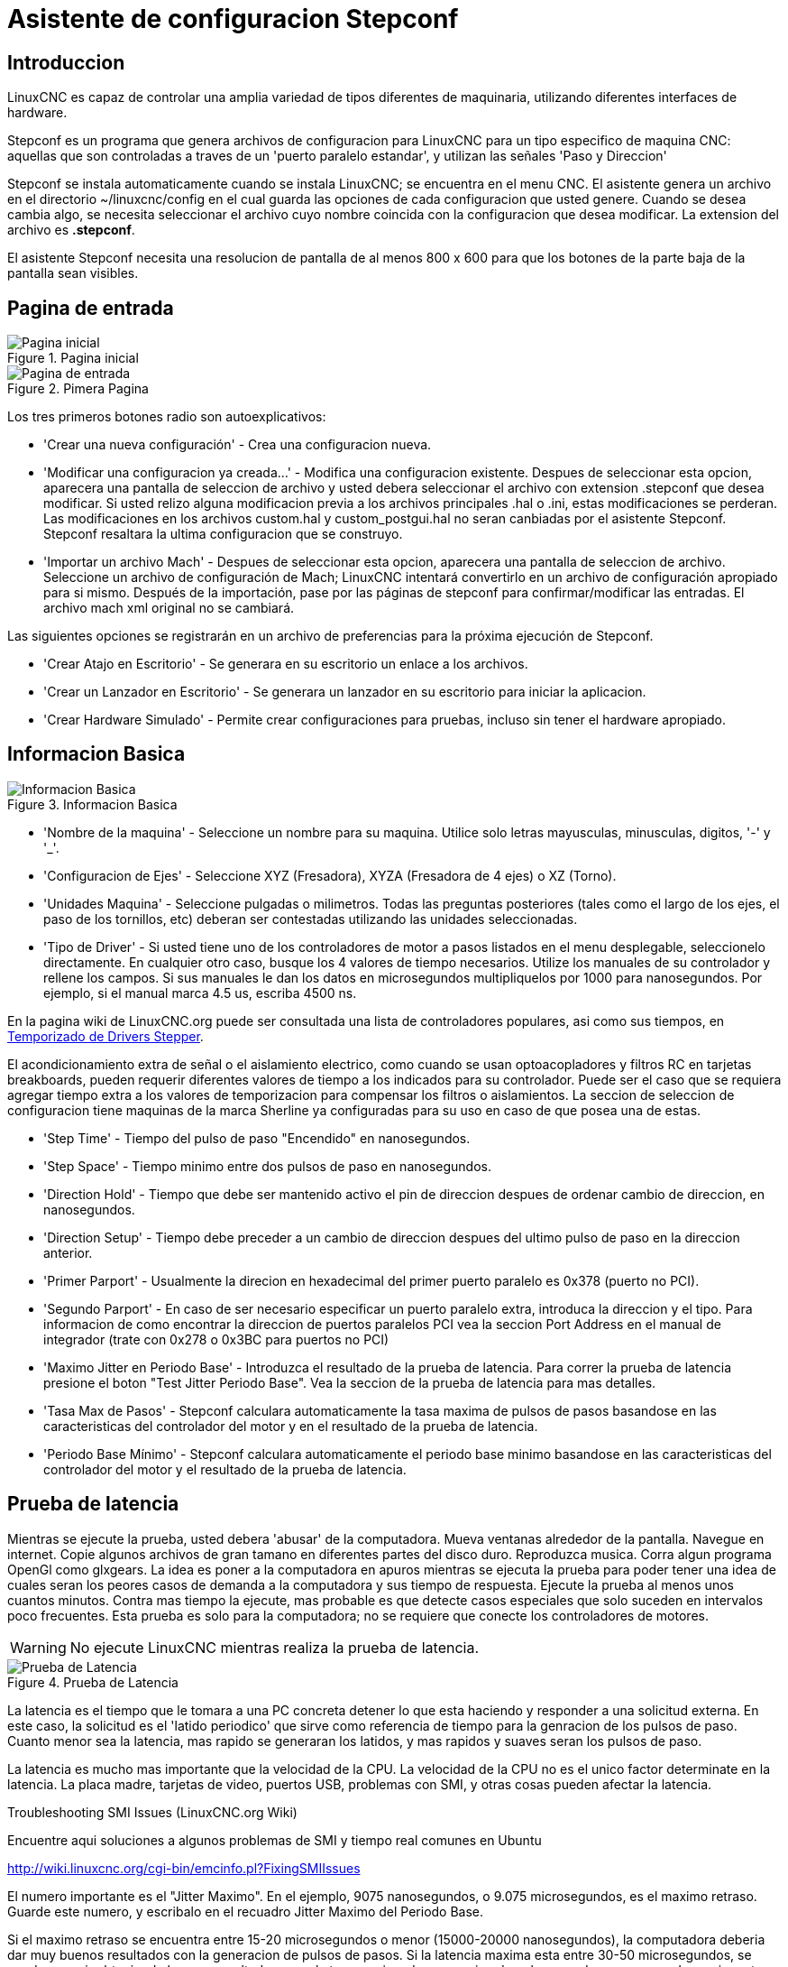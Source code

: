 :lang: es

[[cha:stepconf-wizard]]
= Asistente de configuracion Stepconf 

== Introduccion

LinuxCNC es capaz de controlar una amplia variedad de tipos diferentes de maquinaria, 
utilizando diferentes interfaces de hardware.

Stepconf es un programa que genera archivos de configuracion para LinuxCNC
para un tipo especifico de maquina CNC:
aquellas que son controladas a traves de un 'puerto paralelo estandar', y 
utilizan las señales 'Paso y Direccion'

Stepconf se instala automaticamente cuando se instala LinuxCNC; se encuentra en el menu CNC. El
asistente genera un archivo en el directorio ~/linuxcnc/config
en el cual guarda las opciones de cada configuracion que usted genere.
Cuando se desea cambia algo, se necesita seleccionar el archivo
cuyo nombre coincida con la configuracion que desea modificar.
La extension del archivo es *.stepconf*.

El asistente Stepconf necesita una resolucion de pantalla de al menos 800 x 600
para que los botones de la parte baja de la pantalla sean visibles.

== Pagina de entrada

.Pagina inicial[[cap:init-Page]]
image::images/stepconf-start_1_es.png["Pagina inicial",align="center"]

.Pimera Pagina[[cap:Entry-Page]]
image::images/stepconf-start_2_es.png["Pagina de entrada",align="center"]

Los tres primeros botones radio son autoexplicativos:

 * 'Crear una nueva configuración' - 
   Crea una configuracion nueva.
 * 'Modificar una configuracion ya creada...' - 
   Modifica una configuracion existente.
   Despues de seleccionar esta opcion, aparecera una pantalla de seleccion de archivo
   y usted debera seleccionar el archivo con extension .stepconf que desea modificar.
   Si usted relizo alguna modificacion previa a los archivos principales .hal o .ini, estas modificaciones se perderan.
   Las modificaciones en los archivos custom.hal y custom_postgui.hal no seran canbiadas por el
   asistente Stepconf. Stepconf resaltara la ultima configuracion que se construyo.
 * 'Importar un archivo Mach' - 
   Despues de seleccionar esta opcion, aparecera una pantalla de seleccion de archivo.
   Seleccione un archivo de configuración de Mach; LinuxCNC intentará convertirlo en un archivo de configuración
   apropiado para si mismo.
   Después de la importación, pase por las páginas de stepconf para confirmar/modificar las entradas.
   El archivo mach xml original no se cambiará.

Las siguientes opciones se registrarán en un archivo de preferencias para la próxima ejecución de Stepconf.

 * 'Crear Atajo en Escritorio' - 
   Se generara en su escritorio un enlace a los archivos. 
 * 'Crear un Lanzador en Escritorio' - 
   Se generara un lanzador en su escritorio para iniciar la aplicacion.
 * 'Crear Hardware Simulado' - 
   Permite crear configuraciones para pruebas,
   incluso sin tener el hardware apropiado.

== Informacion Basica[[sec:Basic-Information]]

.Informacion Basica[[cap:Basic-Information-Page]]
image::images/stepconf-base_es.png["Informacion Basica",align="center"]

 * 'Nombre de la maquina' - 
   (((Nombre de la Maquina)))
   Seleccione un nombre para su maquina.
   Utilice solo letras mayusculas, minusculas, digitos, '-' y '_'.
 * 'Configuracion de Ejes' - 
   (((Configuracion de Ejes)))
   Seleccione XYZ (Fresadora), XYZA (Fresadora de 4 ejes) o XZ (Torno).
 * 'Unidades Maquina' - 
   (((Unidades Maquina)))
   Seleccione pulgadas o milimetros. Todas las preguntas posteriores
   (tales como el largo de los ejes, el paso de los tornillos, etc)
   deberan ser contestadas utilizando las unidades seleccionadas.
 * 'Tipo de Driver' - 
   (((Tipo de Driver)))
   Si usted tiene uno de los controladores de motor a pasos listados en el menu desplegable, seleccionelo directamente.
   En cualquier otro caso, busque los 4 valores de tiempo necesarios.
   Utilize los manuales de su controlador y rellene los campos.
   Si sus manuales le dan los datos en microsegundos multipliquelos por 1000 para nanosegundos.
   Por ejemplo, si el manual marca 4.5 us, escriba 4500 ns.

En la pagina wiki de LinuxCNC.org puede ser consultada una lista de controladores populares, asi como sus tiempos, en  http://wiki.linuxcnc.org/cgi-bin/emcinfo.pl?Stepper_Drive_Timing[Temporizado de Drivers Stepper]. 

El acondicionamiento extra de señal o el aislamiento electrico, como cuando se usan optoacopladores y 
filtros RC en tarjetas breakboards,
pueden requerir diferentes valores de tiempo a los indicados para su controlador.
Puede ser el caso que se requiera agregar tiempo extra a los valores de temporizacion para compensar los filtros o aislamientos.
La seccion de seleccion de configuracion tiene maquinas de la marca Sherline ya configuradas para su uso en caso de que posea una de estas.

 * 'Step Time' - 
   Tiempo del pulso de paso "Encendido" en nanosegundos.
 * 'Step Space' - 
   Tiempo minimo entre dos pulsos de paso en nanosegundos.
 * 'Direction Hold' - 
   Tiempo que debe ser mantenido activo el pin de direccion despues de ordenar cambio de direccion, en nanosegundos.
 * 'Direction Setup' - 
   Tiempo debe preceder a un cambio de direccion despues del ultimo pulso de paso en la direccion anterior.
 * 'Primer Parport' - 
   Usualmente la direcion en hexadecimal del primer puerto paralelo es 0x378 (puerto no PCI). 
 * 'Segundo Parport' - 
   En caso de ser necesario especificar un puerto paralelo extra, introduca la direccion
   y el tipo. Para informacion de como encontrar la direccion de puertos paralelos PCI
   vea la seccion Port Address en el manual de integrador (trate con 0x278 o 0x3BC para puertos no PCI)
 * 'Maximo Jitter en Periodo Base' - 
   (((Jitter Maximo del Periodo Base)))
   Introduzca el resultado de la prueba de latencia.
   Para correr la prueba de latencia presione el boton "Test Jitter Periodo Base".
   Vea la seccion de la prueba de latencia para mas detalles.
 * 'Tasa Max de Pasos' - 
   (((Max Step Rate)))
   Stepconf calculara automaticamente la tasa maxima de pulsos de pasos
   basandose en las caracteristicas del controlador del motor y en el resultado de la prueba de latencia.
 * 'Periodo Base Mínimo' - 
   (((Min Base Period)))
   Stepconf calculara automaticamente el periodo base minimo
   basandose en las caracteristicas del controlador del motor y el resultado de la prueba de latencia.    

== Prueba de latencia[[sub:latency-test]](((Latency Test)))

Mientras se ejecute la prueba, usted debera 'abusar' de la computadora. Mueva
ventanas alrededor de la pantalla. Navegue en internet. Copie algunos archivos de gran tamano
en diferentes partes del disco duro. Reproduzca musica. Corra algun programa OpenGl como glxgears.
La idea es poner a la computadora en apuros mientras se ejecuta la prueba para poder tener una idea de 
cuales seran los peores casos de demanda a la computadora y sus tiempo de respuesta. 
Ejecute la prueba al menos unos cuantos minutos. Contra mas tiempo la ejecute, mas probable es que detecte
casos especiales que solo suceden en intervalos poco frecuentes. Esta prueba es solo para 
la computadora; no se requiere que conecte los controladores de motores.

[WARNING]
No ejecute LinuxCNC mientras realiza la prueba de latencia.

.Prueba de Latencia
image::images/latency-test_en.png["Prueba de Latencia",align="center"]

La latencia es el tiempo que le tomara a una PC concreta detener lo que esta haciendo
y responder a una solicitud externa. En este caso, la solicitud es
el 'latido periodico' que sirve como referencia de tiempo 
para la genracion de los pulsos de paso.
Cuanto menor sea la latencia, mas rapido se generaran los latidos,
y mas rapidos y suaves seran los pulsos de paso.

La latencia es mucho mas importante que la velocidad de la CPU. La velocidad
de la CPU no es el unico factor determinate en la latencia. La placa madre, tarjetas de video, puertos
USB, problemas con SMI, y otras cosas pueden afectar la latencia.


.Troubleshooting SMI Issues (LinuxCNC.org Wiki)
************************************************************

Encuentre aqui soluciones a algunos problemas de SMI y tiempo real comunes en Ubuntu

http://wiki.linuxcnc.org/cgi-bin/emcinfo.pl?FixingSMIIssues
************************************************************

El numero importante es el "Jitter Maximo". En el ejemplo, 9075
nanosegundos, o 9.075 microsegundos, es el maximo retraso.
Guarde este numero, y escribalo en el recuadro Jitter Maximo del Periodo Base.

Si el maximo retraso  se encuentra entre 15-20 microsegundos o menor
(15000-20000 nanosegundos), la computadora deberia dar muy buenos resultados
con la generacion de pulsos de pasos. Si la latencia maxima esta entre 30-50
microsegundos, se pueden seguir obteniendo buenos resultados, pero la tasa
maxima de generacion de pulsos puede ser un poco decepcionante, especialmente si se usan
micropasos o un tornillo con un paso muy fino. Si los numeros son
100us o mas (100 000 nanosegundos), la PC no es una buena candidata para la generacion 
de pulsos de paso por software. Numeros superiores a 1 milisegundo (1 000 000 nanosegundos)
significan que la PC no es una buena candidata para ejecutar LinuxCNC, sin importar si se
usa generacion de pulsos de paso por software o no.

== Ajustes del puerto Paralelo(((Parallel Port Setup)))

.Pagina de ajuste del Puerto Paralelo
image::images/stepconf-parallel-1_es.png["Pagina de ajuste del Puerto Paralelo 1",align="center"]

Para cada pin se debera seleccionar la señal de control
que concuerde con la configuracion del puerto.

Active la casilla "invert" si la señal de control requiere
ser invertida (0V para activo/Verdadero, 5v para inactivo/Falso)

 * 'Esquemas de pines predefinidos' - 
   Se configuraran automaticamente los pines del 2 al 9 de acuerdo al estandar
   de las maquinas Sherline (Direccion en los pines 2, 4, 6, 8) o Xylotex (Direccion en los
   pines 3, 5, 7, 9).
 * 'Entradas y Salidas' - 
   Si el pin no sera utilizado como entrada o salida, seleccionarlo como "Sin uso".
 * 'Señal de Paro Externo (E stop)' - 
   Esta señal pude ser seleccionada en la casilla desplegable.
   Una cadena de señal de paro tipica utiliza solo contactos en serie normalmente cerrados.
 * 'Posicion home y limites de seguridad (Homing & Limit Switches)' - 
   Estos pines pueden ser seleccionados para la mayoria de las configuraciones
   utilizando la casilla desplegable.
 * 'Bomba de Carga (Charge Pump)' - 
   Si su controlador de motor requiere de una señal de bomba de carga,
   simplemente seleccione esta opcion de la lista desplegable y conecte la señal
   al pin seleccionado.
   La salida de la bomba de carga sera conectada a la tarea base por el programa Stepconf.
   La salida de bomba de carga sera aproximadamente 1/2 de la maxima tasa de generacion
   de pulsos de paso mostrados en la pagina de configuracion basica.

== Configuracion del puerto paralelo 2

.Página de configuración del puerto paralelo 2
image::images/stepconf-parallel-2_es.png["Página de configuración del puerto paralelo 2",align="center"]

El segundo puerto paralelo (si está seleccionado) puede configurarse y asignar sus pines en esta página. +
No se pueden seleccionar señales de paso y dirección. +
Puede seleccionarlo de entrada o de salida para maximizar el número de pines de entrada/salida que están disponibles. +
Puede especificar la dirección como hexadecimal (a menudo 0x378) o como el número de puerto predeterminado de Linux (probablemente 1).

== Opciones

.Configuracion avanzada

image::images/stepconf-options_es.png["Configuración avanzada",align="center"]

* 'Incluir Halui': esto agregará el componente de interfaz de usuario Halui. Ver el
  capitulo "HALUI" para más información.
//cha:hal-user-interface removed
* 'Incluir pyVCP': esta opción agrega el archivo base del panel pyVCP o un archivo ejemplo
  para trabajar en el. Ver el capítulo PyVCP para más información.
//<<cha:pyvcp,Capítulo PyVCP>> para más información.
* 'Incluir ClassicLadder PLC' - Esta opción agregará el PLC ClassicLadder
  (Controlador lógico programable). Ver el
  Capitulo Classicladder para más información.
//<<cha:classicladder,Capitulo Classicladder>> - "all-english" document removed
* 'Indicador en pantalla para cambio de herramienta' - Si esta casilla está marcada, LinuxCNC
  para y le pide que cambie la herramienta cuando se encuentre 'M6'. Esta característica
  generalmente solo es útil si tiene herramientas predimensionadas.

== Configuracion de los Ejes[[sec:Axis-Configuration]](((Axis Configuration)))

.Pagina de configuracion de ejes[[cap:Axis-Configuration-Page]]

image::images/stepconf-axis-x_es.png[align="center", alt="Pagina de configuracion de ejes"]

 * 'Pasos del motor por revolucion' (Motor Steps Per Revolution) - 
   (((Motor Steps Per Revolution)))
   El numero de pasos completos por revolucion del motor.
   Si solo se tiene el dato de los grados por paso del motor (ejemplo 1.8 grados),
   se debe dividir 360 por el numero de grados por paso
   para encontrar el numero de pasos por revolucion.
 * 'Micro pasos' (Driver Microstepping) - 
   (((Driver Microstepping)))
   El numero de micropasos producidos por el controlador por cada paso fisico completo del motor.
   Entre "2" para semipasos.
   Por ejemplo, si el controlador produce 1/10 de giro de un paso completo
   del motor por cada pulso de paso que recibe, escriba 10 en la casilla.
 * 'Relacion de Poleas' (Pulley Ratio) - 
   (((Pulley Ratio)))
   Si su maquina tiene poleas o engranes entre el motor y el tornillo,
   escriba su relacion mecanica aqui. Si no tiene, escriba "1:1".
 * 'Paso del tornillo' (Leadscrew Pitch) - 
   (((Leadscrew Pitch)))
   Entre aqui el paso del tornillo.
   Si se selecciono unidades "Inch", entre el numero de 
   hilos por pulgada (por ejemplo, 8 para un tornillo de 8 TPI).
   Si se tiene un tornillo con varias entradas, se necesita saber
   cuantas vueltas se requieren para mover la tuerca una pulgada.
   Si se selecciono 'mm' como unidades, entre el numero de milimetros que la tuerca
   se movera por revolucion (ejemplo, 2 para 2 mm/rev).
   Si la maquina se mueve en la direccion opuesta a la esperada,
   entre un valor negativo, o invierta el pin de direccion del eje.
 * 'Velocidad Maxima' (Maximum Velocity) - 
   (((Maximum Velocity)))
   Entre la velocidad maxima del eje, en unidades por segundo.
 * 'Aceleracion Maxima' (Maximum Acceleration) - 
   (((Maximum Acceleration)))
   El valor correcto de esta casilla solo puede ser determinado
   por experimentacion. Vea 
   <<sub:finding-maximum-velocity,Encontrar Velocidad Maxima para ajustar la velocidad>> y
   <<sub:finding-maximum-acceleration,Encontrar Velocidad Maxima para ajustar la aceleracion>>.
 * 'Posicion Home' (Home Location) - 
   (((Home Location)))
   Home es la posicion a la que la maquina se movera despues de completar
   el procedimiento de inicio del eje.
   Para maquinas sin interruptores de posicion home,
   esta es la posicion a la cual el operador debera mover la maquina
   antes de presionar el boton de inicializacion del eje (Home).
   Si se combinan interruptores home y de limite,
   se debera mover la maquina fuera del interruptor para inicializar el eje
   o se recibira un error de limite en el eje.
 * 'Carrera de la mesa' (Table Travel) - 
   (((Table Travel)))
   El rango de carrera que el codigo g no podra sobrepasar.
   La posicion de inicializacion del eje debe estar dentro del area de carrera.
   En particular, tener la posicion de inicializacion (Home) de un eje exactamente
   en un limite del area de carrera, producira una configuracion invalida.    
 * 'Localizacion de los interruptores home' (Home Switch Location) - 
   (((Home Switch Location)))
   La posicion en la cual el interruptor home se activa o desactiva,
   relativa al origen maquina. Este apartado y los dos siguientes
   solo apareceran cuando se selecciona la existencia de interruptores home
   en la configuracion de los pines del puerto paralelo. Si se combinan los 
   interruptores de limite y de home, la posicion del interruptor home
   no puede ser la misma que la posicion home o se producira un error de limite de articulacion.
 * 'Velocidad de busqueda de home' (Home Search Velocity) - 
   (((Home Search Velocity)))
   Velocidad usada en la busqueda de los interruptores home.
   Si el interruptor se encuentra cercano al limite de carrera del eje,
   esta velocidad debe ser seleccionada de tal forma que el eje tenga
   suficiente tiempo para desacelerar hasta detenerse antes de llegar al
   limite fisico de la carrera.
   Si el interruptor se encuentra cerrado en un rango corto de carrera,
   (en lugar de estar cerrado desde el punto de disparo hasta un final de carrera),
   la velocidad debera ser seleccionada de tal forma que el eje pueda desacelerar
   hasta detenerse antes de que el interruptor se habra otra vez, y el procedimiento
   de homing debera comenzarse siempre desde el mismo lado del interruptor.
   Si la maquina se mueve en la direccion contraria al inicio del homing,
   cambie el signo del parametro *Home Search Velocity*.
 * 'Direccion de enclavamiento' (Home Latch Direction) - 
   (((Home Latch Direction)))
   Seleccione "Igual" para que el interruptor sea liberado
   y posteriormente la maquina se acerque a el a muy baja velocidad.
   La segunda vez que el interruptor se cierre, definira la posicion home.
   Seleccione "Opuesto" para realizar la inializacion liberando lentamente el interruptor;
    cuando el interruptor se abra, se marcara la posiocion home.
 * 'Tiempo para acelerar hasta maxima velocidad' (Time to accelerate to max speed) - 
   (((Time to accelerate to max speed)))
   Tiempo calculado a partir de 'Max Acceleration' y 'Max Velocity'. 
 * 'Distancia para acelerar hasta maxima velocidad' (Distance to accelerate to max speed) - 
   (((Distance to accelerate to max speed)))
   Distancia para alcanzar maxima velocidad desde posicion de parado.
 * 'Tasa de pulsos a maxima velocidad' (Pulse rate at max speed) - 
   (((Pulse rate at max speed)))
   Este dato se calcula en base a los valores anteriores.
   El valor maximo de la *Tasa* determina el 'BASE_PERIOD'.
   Valores por encima de 20000Hz pueden producir tiempos de respuesta muy bajos o incluso bloqueos
   (La tasa maxima varia entre computadoras)
 * 'Escala del Eje' (Axis SCALE) - 
   El numero que sera usado en el archivo ini en la seccion [SCALE].
   Representa cuantos pasos se deben dar por unidad de usuario.
 * 'Probar este Eje' (Test this axis) - 
   (((Test this axis)))
   Esta opcion abre una ventana para permitir probar cada eje 
   y puede ser utilizada despues de llenar toda la informacion referente a cada eje.

=== Probar este eje

.Probar este eje
image::images/stepconf-x-test_es.png[align="center", alt="Probar este Eje"]

Es un comprobador básico que solo emite señales de paso y dirección
para probar diferentes valores de aceleración y velocidad.

[IMPORTANT]
Para utilizar la prueba de este eje, debe habilitar manualmente el eje si se requiere.
Si su controlador tiene una bomba de carga, tendrá que derivarla.
Probar el eje no reacciona a las entradas del interruptor de límite. Usar con precaución.

[[sub:finding-maximum-velocity]]

.Encontrar la velocidad máxima
Comience con una baja aceleración
// comenta el latexmath hasta que se encuentre una solución para los documentos html
// (por ejemplo, latexmath: [2 in / s ^ 2] o latexmath: [50 mm / s ^ 2])
(por ejemplo, *+2 pulgadas/s^2^+* o *+50 mm/s^2^+*)
y la velocidad que espera alcanzar.
Usando los botones provistos, mueva el eje hasta cerca del centro de su carrera.
Tenga cuidado, porque con un bajo valor de aceleración puede recorrerse una distancia 
sorprendentemente larga hasta que el eje desacelere completamente y pare.

Después de calcular la cantidad de carrera disponible,
ingrese una distancia segura en el Área de prueba, teniendo en cuenta que
después de un bloqueo, el motor puede comenzar a moverse en una dirección inesperada.
Luego haga clic en Ejecutar.
La máquina comenzará a avanzar y retroceder a lo largo de este eje.
En esta prueba, es importante que la combinación de aceleración y
área de prueba permita que la máquina alcance la velocidad seleccionada y la mantenga 
al menos una corta distancia: cuanto mayor sea la distancia, mejor será esta prueba.
La fórmula *+d=0.5 * v * v/a+*
// latexmath: [d = 0.5 * v * v / a]
da la distancia mínima requerida para alcanzar la
velocidad especificada con la aceleración dada.
Si es conveniente y seguro hacerlo,
empuje la mesa contra la dirección del movimiento para simular las fuerzas de corte.
Si la máquina se para, reduzca la velocidad y comience nuevamente la prueba.

Si la máquina no se paró, haga clic en el botón 'Run' para parar. El eje
vuelve ahora a la posición donde comenzó. Si la posición es incorrecta,
el eje se estancó o perdió pasos durante la prueba. Reduzca la velocidad y comiencela
otra vez.

Si la máquina no se mueve, se detiene o pierde pasos, incluso a baja
velocidad, verifique lo siguiente:

- Corregir los tiempos de onda de paso
- Pinout correcto, incluyendo 'Invert' en los pines de paso
- Cableado correcto y bien protegido
- Problemas físicos con el motor, acoplamiento del motor, husillo, etc.

Una vez que haya encontrado una velocidad a la que el eje no se detiene o pierde pasos
durante este procedimiento de prueba, reducirlo en un 10% y usarlo como 
'Velocidad máxima' del eje.

[[sub:finding-maximum-acceleration]]
.Encontrar la máxima aceleración(((Encontrar la máxima aceleración)))
Con la velocidad máxima que encontro en el paso anterior,
ingrese el valor de aceleración a probar.
Usando el mismo procedimiento anterior,
ajuste el valor de Aceleración hacia arriba o hacia abajo según sea necesario.
En esta prueba, es importante que la combinación de
aceleración y área de prueba permitan que la máquina alcance la velocidad seleccionada.
Una vez que haya encontrado un valor en el que el eje
no se detiene ni pierde pasos durante este procedimiento de prueba,
reducirlo en un 10% y usarlo como  Aceleración máxima del eje.

== Configuracion del husillo

.Página de configuración del husillo
image::images/stepconf-spindle_es.png[align="center", alt="Página de configuración del husillo"]

Esta página solo aparece cuando se selecciona 'Spindle PWM' en
la página 'Pin Portout Parallel' para una de las salidas.

=== Control de velocidad del eje

Si 'Spindle PWM' aparece en el pinout,
debe aportarse la siguiente información:

* 'PWM Rate' - La 'frecuencia portadora' de la señal PWM al husillo. Entrar
  '0' para el modo PDM, que es útil para generar un voltaje de control analógico.
  Consulte la documentación de su controlador de husillo para conocer el valor apropiado.
* 'Speed 1 y 2, PWM 1 y 2': el archivo de configuración generado utiliza una
  relación lineal simple para determinar el valor PWM para un valor RPM dado. Si los
  valores no se conocen, se pueden determinar. Para más información, ver
  <<sub:determining-spindle-calibration,determinación de la calibración del husillo>>.

=== Movimiento sincronizado con el husillo

Cuando las señales apropiadas de un encoder de husillo están conectadas a
LinuxCNC a través de HAL, LinuxCNC admite el roscado en torno.
Estas señales son:

* 'Índice del husillo' - Es un pulso que ocurre 'una vez por revolución' del husillo.
* 'Fase A del husillo' - Este es un pulso que ocurre en múltiples ubicaciones,
  igualmente espaciadas, a medida que gira el husillo.
* 'Fase B del husillo (opcional)' - Este es un segundo pulso, pero con
  un desplazamiento de la fase A del husillo. Las ventajas de usar tanto A como B son
  detección de dirección, mayor inmunidad al ruido y mayor resolución.

Si aparecen 'Fase A de husillo' e 'Índice de husillo'
en el pinout, se debe ingresar la siguiente información:

 * 'Usar Spindle-At-Speed' - Con la retroalimentación del encoder se puede hacer que linuxcnc
   espere a que el husillo alcance la velocidad ordenada antes de que se mueva la alimentación. Seleccione esta
   opción y establezca la escala 'close enough'.
 * 'Ganancia del filtro de pantalla de velocidad' - Configuración para ajustar la estabilidad de la
   visualización de la velocidad del husillo.
 * 'Ciclos por revolución' - El número de ciclos de la señal A del husillo
   durante una revolución. Esta opción solo está habilitada cuando
   una entrada se ha configurado como 'Fase A del husillo'
 * 'Velocidad máxima en roscado' - La velocidad máxima del husillo utilizada en el roscado.
   Para un husillo de altas RPM o un encóder de husillo con alta resolución, es obligatorio un valor bajo
   de 'BASE_PERIOD' .

[[sub:determining-spindle-calibration]]
=== Determinacion de la calibracion del husillo(((Determinación de la calibración del husillo)))

Ingrese los siguientes valores en la página Configuración del husillo:

[width="80%"]
|=========================
|Velocidad 1: | 0 | PWM 1: | 0
|Velocidad 2: | 1000 | PWM 2: | 1
|=========================

Termine los pasos restantes del proceso de configuración,
luego, inicie LinuxCNC con su configuración.
Encienda la máquina y seleccione la pestaña MDI.
Inicie el giro del husillo ingresando: 'M3 S100'.
Cambie la velocidad del husillo ingresando un número S diferente: 'S800'.
Los números válidos (en este momento) van de 1 a 1000.

Para dos números S diferentes, mida la velocidad real del eje en RPM.
Registre los números S y las velocidades reales del eje. Ejecute Stepconf nuevamente.
Para 'Velocidad', ingrese la velocidad medida, y
para 'PWM' ingrese el número S dividido entre 1000.

Ya que la mayoría de los controladores de husillo son ligeramente no lineales en sus
curvas de respuesta, lo mejor es:

- Asegúrese de que las dos velocidades de calibración no estén demasiado juntas en RPM
- Asegúrese de que las dos velocidades de calibración estén en el rango de velocidades que
  típicamente usará durante el fresado

Por ejemplo, si su husillo va de 0 RPM a 8000 RPM,
pero generalmente usa velocidades de 400 RPM (10%) a 4000 RPM (100%),
encuentre los valores de PWM que dan 1600 RPM (40%) y 2800 RPM (70%).

== Configuracion de la maquina completa

Haga clic en 'Aplicar' para escribir los archivos de configuración.
Más tarde, puede volver a ejecutar este programa y ajustar la configuración que ingresó antes.

== Recorrido de eje y home

Para cada eje, hay un rango limitado de recorrido.
El final físico del recorrido se llama 'parada dura o hard'.

Antes de la "parada dura" hay un "interruptor de límite".
Si se encuentra el interruptor de límite durante la operación normal,
LinuxCNC apaga el amplificador de motor.
La distancia entre la "parada dura" y el "interruptor de límite"
debe ser lo suficientemente larga como para permitir que un motor sin alimentacion se detenga.

Antes del 'interruptor de límite' hay un 'límite suave o soft'.
Este es un límite impuesto en el software después de home.
Si un comando MDI o un programa de código g superara el límite soft, no se ejecutará.
Si un desplazamiento pasa el límite suave, se detiene en el límite suave.

El 'interruptor home' se puede colocar en cualquier lugar dentro del recorrido (entre paradas duras).
Siempre que el hardware externo no desactive los amplificadores de motor
cuando se alcanza el interruptor de límite, uno de los interruptores de límite
puede ser utilizado como un interruptor home.

La 'posición cero' es la ubicación en el eje que es 0 en
el sistema de coordenadas de la máquina.
Por lo general, la "posición cero" estará dentro de los "límites suaves".
En los tornos, el modo de velocidad de superficie constante requiere que 'X = 0' en la máquina 
corresponda al centro de rotación del husillo cuando no está activo el offset de la herramienta.

La 'posición home' es la ubicación dentro del recorrido a la que el eje
sera movido al final de la secuencia de home.
Este valor debe estar dentro de los "límites suaves".
En particular, la 'posición home'
nunca debe ser exactamente igual a un 'límite suave'.

=== Operando sin interruptores de limite

Una máquina puede ser operada sin interruptores de límite. En este caso, solo
los límites suaves impiden que la máquina alcance la parada dura.
Los límites suaves solo funcionan después de que la máquina ha sido puesta a home.

=== Operando sin Switches Home(((Operando sin Switches Home)))

Una máquina puede operarse sin interruptores home.
Si la máquina tiene interruptores de límite, pero no hay interruptores home,
lo mejor es utilizar un interruptor de límite como el interruptor home
(Por ejemplo, elija 'Límite mínimo + Home X' en el pinout).
Si la máquina no tiene interruptores, o los
interruptores de límite no pueden ser utilizados como interruptores de inicio por otra razón, entonces
la máquina debe ponerse 'a ojo' en home o usando marcas de coincidencia. Homing a ojo
no es tan repetible como el home por interruptores, pero aún permite que los
límites suaves sean de utilidad.

=== Opciones de cableado del interruptor de home y de limite

El cableado ideal para interruptores externos sería de una entrada por interruptor.
Sin embargo, el puerto paralelo de PC solo ofrece un total de 5 entradas,
mientras que hay hasta 9 interruptores en una máquina de 3 ejes.
En cambio, múltiples interruptores pueden conectarse entre sí en varias
formas para que se requiera un menor número de entradas.

Las siguientes figuras muestran la idea general de cablear múltiples interruptores
a un solo pin de entrada.
En cada caso, cuando se activa un interruptor,
el valor visto en ENTRADA va de lógica ALTA a BAJA.
Sin embargo, LinuxCNC espera un valor VERDADERO cuando se cierra un interruptor,
por lo que el correspondiente cuadro 'Invert'
debe verificarse en la página de configuración del pinout.
El resistor pull-up que se muestra en los diagramas mantiene la entrada alta
hasta que se realice la conexión a tierra y la entrada pasa a baja.
Sin resistencia, la entrada puede flotar entre encendido y apagado cuando el circuito está abierto.
Normalmente, para un puerto paralelo, puede usar resistencias de 47k.

. Interruptores normalmente cerrados
Cableado de interruptores N/C en serie (diagrama simplificado)

image::images/switch-nc-series_es.png["Interruptores normalmente cerrados",align="center"]

. Interruptores normalmente abiertos
Cableado de interruptores de N/O en paralelo (diagrama simplificado)

image::images/switch-no-parallel_es.png["Interruptores normalmente abiertos",align="center"]

Las siguientes combinaciones de interruptores están permitidas en Stepconf:

* Combinar los interruptores de home para todos los ejes
* Combinar los interruptores de límite para todos los ejes
* Combinar ambos interruptores de límite para un eje
* Combinar ambos interruptores de límite y el interruptor de home para un eje
* Combinar un interruptor de límite y el interruptor de home para un eje

// vim: set syntax = asciidoc:

